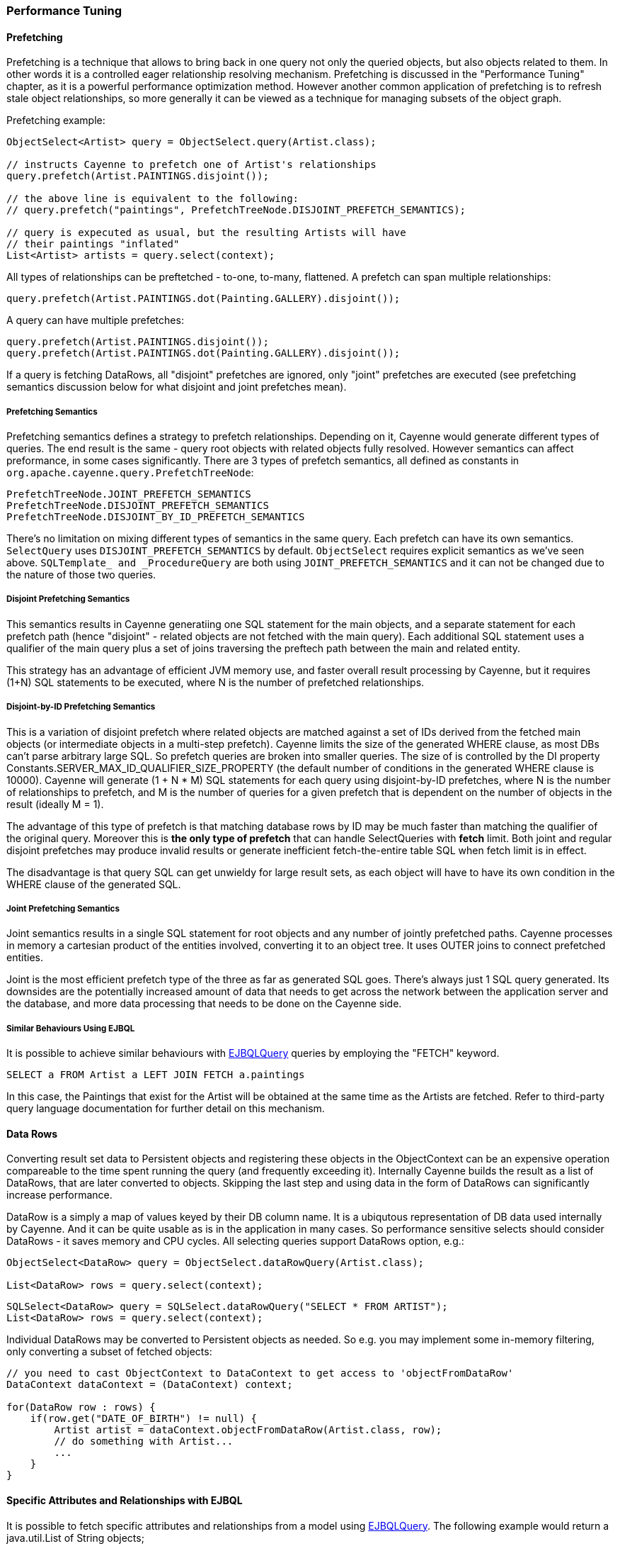 // Licensed to the Apache Software Foundation (ASF) under one or more
// contributor license agreements. See the NOTICE file distributed with
// this work for additional information regarding copyright ownership.
// The ASF licenses this file to you under the Apache License, Version
// 2.0 (the "License"); you may not use this file except in compliance
// with the License. You may obtain a copy of the License at
//
// http://www.apache.org/licenses/LICENSE-2.0 Unless required by
// applicable law or agreed to in writing, software distributed under the
// License is distributed on an "AS IS" BASIS, WITHOUT WARRANTIES OR
// CONDITIONS OF ANY KIND, either express or implied. See the License for
// the specific language governing permissions and limitations under the
// License.

=== Performance Tuning

==== Prefetching

Prefetching is a technique that allows to bring back in one query not only the queried objects, but also objects related to them. In other words it is a controlled eager relationship resolving mechanism. Prefetching is discussed in the "Performance Tuning" chapter, as it is a powerful performance optimization method. However another common application of prefetching is to refresh stale object relationships, so more generally it can be viewed as a technique for managing subsets of the object graph.

Prefetching example:

[source, Java]
----
ObjectSelect<Artist> query = ObjectSelect.query(Artist.class);

// instructs Cayenne to prefetch one of Artist's relationships
query.prefetch(Artist.PAINTINGS.disjoint());

// the above line is equivalent to the following:
// query.prefetch("paintings", PrefetchTreeNode.DISJOINT_PREFETCH_SEMANTICS);

// query is expecuted as usual, but the resulting Artists will have
// their paintings "inflated"
List<Artist> artists = query.select(context);
----

All types of relationships can be preftetched - to-one, to-many, flattened. A prefetch can span multiple relationships:

[source, Java]
----
query.prefetch(Artist.PAINTINGS.dot(Painting.GALLERY).disjoint());
----

A query can have multiple prefetches:

[source, Java]
----
query.prefetch(Artist.PAINTINGS.disjoint());
query.prefetch(Artist.PAINTINGS.dot(Painting.GALLERY).disjoint());
----

If a query is fetching DataRows, all "disjoint" prefetches are ignored, only "joint" prefetches are executed (see prefetching semantics discussion below for what disjoint and joint prefetches mean).

===== Prefetching Semantics

Prefetching semantics defines a strategy to prefetch relationships. Depending on it, Cayenne would generate different types of queries. The end result is the same - query root objects with related objects fully resolved. However semantics can affect preformance, in some cases significantly. There are 3 types of prefetch semantics, all defined as constants in `org.apache.cayenne.query.PrefetchTreeNode`:

[source]
----
PrefetchTreeNode.JOINT_PREFETCH_SEMANTICS
PrefetchTreeNode.DISJOINT_PREFETCH_SEMANTICS
PrefetchTreeNode.DISJOINT_BY_ID_PREFETCH_SEMANTICS
----

There's no limitation on mixing different types of semantics in the same query. Each prefetch can have its own semantics. `SelectQuery` uses `DISJOINT_PREFETCH_SEMANTICS` by default. `ObjectSelect` requires explicit semantics as we've seen above. `SQLTemplate_ and _ProcedureQuery` are both using `JOINT_PREFETCH_SEMANTICS` and it can not be changed due to the nature of those two queries.

===== Disjoint Prefetching Semantics

This semantics results in Cayenne generatiing one SQL statement for the main objects, and a separate statement for each prefetch path (hence "disjoint" - related objects are not fetched with the main query). Each additional SQL statement uses a qualifier of the main query plus a set of joins traversing the preftech path between the main and related entity.

This strategy has an advantage of efficient JVM memory use, and faster overall result processing by Cayenne, but it requires (1+N) SQL statements to be executed, where N is the number of prefetched relationships.

===== Disjoint-by-ID Prefetching Semantics

This is a variation of disjoint prefetch where related objects are matched against a set of IDs derived from the fetched main objects (or intermediate objects in a multi-step prefetch). Cayenne limits the size of the generated WHERE clause, as most DBs can't parse arbitrary large SQL. So prefetch queries are broken into smaller queries. The size of is controlled by the DI property Constants.SERVER_MAX_ID_QUALIFIER_SIZE_PROPERTY (the default number of conditions in the generated WHERE clause is 10000). Cayenne will generate (1 + N * M) SQL statements for each query using disjoint-by-ID prefetches, where N is the number of relationships to prefetch, and M is the number of queries for a given prefetch that is dependent on the number of objects in the result (ideally M = 1).

The advantage of this type of prefetch is that matching database rows by ID may be much faster than matching the qualifier of the original query. Moreover this is *the only type of prefetch* that can handle SelectQueries with *fetch* limit. Both joint and regular disjoint prefetches may produce invalid results or generate inefficient fetch-the-entire table SQL when fetch limit is in effect.

The disadvantage is that query SQL can get unwieldy for large result sets, as each object will have to have its own condition in the WHERE clause of the generated SQL.

===== Joint Prefetching Semantics

Joint semantics results in a single SQL statement for root objects and any number of jointly prefetched paths. Cayenne processes in memory a cartesian product of the entities involved, converting it to an object tree. It uses OUTER joins to connect prefetched entities.

Joint is the most efficient prefetch type of the three as far as generated SQL goes. There's always just 1 SQL query generated. Its downsides are the potentially increased amount of data that needs to get across the network between the application server and the database, and more data processing that needs to be done on the Cayenne side.

===== Similar Behaviours Using EJBQL

It is possible to achieve similar behaviours with xref:ejbql[EJBQLQuery] queries by employing the "FETCH" keyword.

[source, SQL]
----
SELECT a FROM Artist a LEFT JOIN FETCH a.paintings
----

In this case, the Paintings that exist for the Artist will be obtained at the same time as the Artists are fetched. Refer to third-party query language documentation for further detail on this mechanism.

==== Data Rows

Converting result set data to Persistent objects and registering these objects in the ObjectContext can be an expensive operation compareable to the time spent running the query (and frequently exceeding it). Internally Cayenne builds the result as a list of DataRows, that are later converted to objects. Skipping the last step and using data in the form of DataRows can significantly increase performance.

DataRow is a simply a map of values keyed by their DB column name. It is a ubiqutous representation of DB data used internally by Cayenne. And it can be quite usable as is in the application in many cases. So performance sensitive selects should consider DataRows - it saves memory and CPU cycles. All selecting queries support DataRows option, e.g.:

[source, Java]
----
ObjectSelect<DataRow> query = ObjectSelect.dataRowQuery(Artist.class);

List<DataRow> rows = query.select(context);
----

[source, Java]
----
SQLSelect<DataRow> query = SQLSelect.dataRowQuery("SELECT * FROM ARTIST");
List<DataRow> rows = query.select(context);
----

Individual DataRows may be converted to Persistent objects as needed. So e.g. you may implement some in-memory filtering, only converting a subset of fetched objects:


[source, Java]
----
// you need to cast ObjectContext to DataContext to get access to 'objectFromDataRow'
DataContext dataContext = (DataContext) context;

for(DataRow row : rows) {
    if(row.get("DATE_OF_BIRTH") != null) {
        Artist artist = dataContext.objectFromDataRow(Artist.class, row);
        // do something with Artist...
        ...
    }
}
----

==== Specific Attributes and Relationships with EJBQL

It is possible to fetch specific attributes and relationships from a model using xref:ejbqlquery[EJBQLQuery]. The following example would return a java.util.List of String objects;

[source, SQL]
----
SELECT a.name FROM Artist a
----

The following will yield a java.util.List containing Object[] instances, each of which would contain the name followed by the dateOfBirth value.

[source, SQL]
----
SELECT a.name, a.dateOfBirth FROM Artist a
----

Refer to third-party query language documentation for further detail on this mechanism.

==== Iterated Queries

While contemporary hardware may easily allow applications to fetch hundreds of thousands or even millions of objects into memory, it doesn't mean this is always a good idea to do so. You can optimize processing of very large result sets with two techniques discussed in this and the following chapter - iterated and paginated queries.

Iterated query is not actually a special query. Any selecting query can be executed in iterated mode by an ObjectContext. ObjectContext creates an object called `ResultIterator` that is backed by an open ResultSet. Iterator provides constant memory performance for arbitrarily large ResultSets. This is true at least on the Cayenne end, as JDBC driver may still decide to bring the entire ResultSet into the JVM memory.

Data is read from ResultIterator one row/object at a time until it is exhausted. There are two styles of accessing ResultIterator - direct access which requires explicit closing to avoid JDBC resources leak, or a callback that lets Cayenne handle resource management. In both cases iteration can be performed using "for" loop, as ResultIterator is "Iterable".

Direct access. Here common sense tells us that ResultIterators instances should be processed and closed as soon as possible to release the DB connection. E.g. storing open iterators between HTTP requests for unpredictable length of time would quickly exhaust the connection pool.

[source, Java]
----
try(ResultIterator<Artist> it = ObjectSelect.query(Artist.class).iterator(context)) {
    for(Artist a : it) {
       // do something with the object...
       ...
    }
}
----

Same thing with a callback:

[source, Java]
----
ObjectSelect.query(Artist.class).iterate(context, (Artist a) -> {
    // do something with the object...
    ...
});
----

Another example is a batch iterator that allows to process more than one object in each iteration. This is a common scenario in various data processing jobs - read a batch of objects, process them, commit the results, and then repeat. This allows to further optimize processing (e.g. by avoiding frequent commits).

[source, Java]
----
try(ResultBatchIterator<Artist> it = ObjectSelect.query(Artist.class).batchIterator(context, 100)) {
    for(List<Artist> list : it) {
       // do something with each list
       ...
       // possibly commit your changes
       context.commitChanges();
    }
}
----

==== Paginated Queries

Enabling query pagination allows to load very large result sets in a Java app with very little memory overhead (much smaller than even the DataRows option discussed above). Moreover it is completely transparent to the application - a user gets what appears to be a list of Persistent objects - there's no iterator to close or DataRows to convert to objects:

[source, Java]
----
// the fact that result is paginated is transparent
List<Artist> artists =
    ObjectSelect.query(Artist.class).pageSize(50).select(context);
----

Having said that, DataRows option can be combined with pagination, providing the best of both worlds:


[source, Java]
----
List<DataRow> rows =
    ObjectSelect.dataRowQuery(Artist.class).pageSize(50).select(context);
----

The way pagination works internally, it first fetches a list of IDs for the root entity of the query. This is very fast and initially takes very little memory. Then when an object is requested at an arbitrary index in the list, this object and adjacent objects (a "page" of objects that is determined by the query pageSize parameter) are fetched together by ID. Subsequent requests to the objects of this "page" are served from memory.

An obvious limitation of pagination is that if you eventually access all objects in the list, the memory use will end up being the same as with no pagination. However it is still a very useful approach. With some lists (e.g. multi-page search results) only a few top objects are normally accessed. At the same time pagination allows to estimate the full list size without fetching all the objects. And again - it is completely transparent and looks like a normal query.

[[caching]]
==== Caching and Fresh Data

===== Object Caching

===== Query Result Caching

Cayenne supports mostly transparent caching of the query results. There are two levels of the cache: local (i.e. results cached by the ObjectContext) and shared (i.e. the results cached at the stack level and shared between all contexts). Local cache is much faster then the shared one, but is limited to a single context. It is often used with a shared read-only ObjectContext.

To take advantage of query result caching, the first step is to mark your queries appropriately. Here is an example for ObjectSelect query. Other types of queries have similar API:

[source, Java]
----
ObjectSelect.query(Artist.class).localCache("artists");
----

This tells Cayenne that the query created here would like to use local cache of the context it is executed against. A vararg parameter to `localCache()` (or `sharedCache()`) method contains so called "cache groups". Those are arbitrary names that allow to categorize queries for the purpose of setting cache policies or explicit invalidation of the cache. More on that below.

The above API is enough for the caching to work, but by default your cache is an unmanaged LRU map. You can't control its size, expiration policies, etc. For the managed cache, you will need to explicitly use one of the more advanced cache providers. One such provider available in Cayenne is a provider for http://www.ehcache.org[EhCache]. It can be enabled on ServerRuntime startup in a custom Module:

[source, Java]
----
ServerRuntimeBuilder
  .builder()
  .addModule((binder) ->
     binder.bind(QueryCache.class).to(EhCacheQueryCache.class)
  )
  .build();
----

By default EhCache reads a file called "ehcache.xml" located on classpath. You can put your cache configuration in that file. E.g.:

[source, XML]
----
<ehcache xmlns:xsi="http://www.w3.org/2001/XMLSchema-instance"
	xsi:noNamespaceSchemaLocation="ehcache.xsd" updateCheck="false"
	monitoring="off" dynamicConfig="false">

	<defaultCache maxEntriesLocalHeap="1000" eternal="false"
		overflowToDisk="false" timeToIdleSeconds="3600" timeToLiveSeconds="3600">
	</defaultCache>

	<cache name="artists" timeToLiveSeconds="20" maxEntriesLocalHeap="100" />
</ehcache>
----

The example shows how to configure default cache settings ("defaultCache") as well as settings for a named cache group ("artists"). For many other things you can put in "ehcache.xml" refer to EhCache docs.

Often "passive" cache expiration policies similar to shown above are not sufficient, and the users want real-time cache invalidation when the data changes. So in addition to those policies, the app can invalidate individual cache groups explicitly with `RefreshQuery`:

[source, Java]
----
RefreshQuery refresh = new RefreshQuery("artist");
context.performGenericQuery(refresh);
----

The above can be used e.g. to build UI for manual cache invalidation. It is also possible to automate cache refresh when certain entities are committed. This requires including `cayenne-lifecycle.jar` deoendency. From that library you will need two things: `@CacheGroups` annotation to mark entities that generate cache invalidation events and  `CacheInvalidationFilter` that catches the updates to the annotated objects and generates appropriate invalidation events:

[source, Java]
----
// configure filter on startup
ServerRuntimeBuilder
  .builder()
  .addModule((binder) ->
     binder.bindList(Constants.SERVER_DOMAIN_FILTERS_LIST).add(CacheInvalidationFilter.class)
  )
  .build();
----


Now you can associate entities with cache groups, so that commits to those entities would atomatically invalidate the groups:

[source, Java]
----
@CacheGroups("artists")
public class Artist extends _Artist {
}
----

Finally you may cluster cache group events. They are very small and can be efficiently sent over the wire to other JVMs running Cayenne. An example of Cayenne setup with event clustering is https://github.com/andrus/wowodc13/tree/master/services/src/main/java/demo/services/cayenne[available on GitHub].


==== Turning off Synchronization of ObjectContexts

By default when a single ObjectContext commits its changes, all other contexts in the same runtime receive an event that contains all the committed changes. This allows them to update their cached object state to match the latest committed data. There are however many problems with this ostensibly helpful feature. In short - it works well in environments with few contexts and in unclustered scenarios, such as single user desktop applications, or simple webapps with only a few users. More specifically:

- The performance of synchronization is (probably worse than) O(N) where N is the number of peer ObjectContexts in the system. In a typical webapp N can be quite large. Besides for any given context, due to locking on synchronization, context own performance will depend not only on the queries that it runs, but also on external events that it does not control. This is unacceptable in most situations.

- Commit events are untargeted - even contexts that do not hold a given updated object will receive the full event that they will have to process.

- Clustering between JVMs doesn't scale - apps with large volumes of commits will quickly saturate the network with events, while most of those will be thrown away on the receiving end as mentioned above.

- Some contexts may not want to be refreshed. A refresh in the middle of an operation may lead to unpredictable results.

- Synchronization will interfere with optimistic locking.

So we've made a good case for disabling synchronization in most webapps. To do that, set to "false" the following DI property - `Constants.SERVER_CONTEXTS_SYNC_PROPERTY`, using one of the standard Cayenne DI approaches. E.g. from command line:

[source]
----
$ java -Dcayenne.server.contexts_sync_strategy=false
----

Or by changing the standard properties Map in a custom extensions module:

[source, Java]
----
public class MyModule implements Module {

    @Override
    public void configure(Binder binder) {
        binder.bindMap(Constants.PROPERTIES_MAP).put(Constants.SERVER_CONTEXTS_SYNC_PROPERTY, "false");
    }
}
----




















